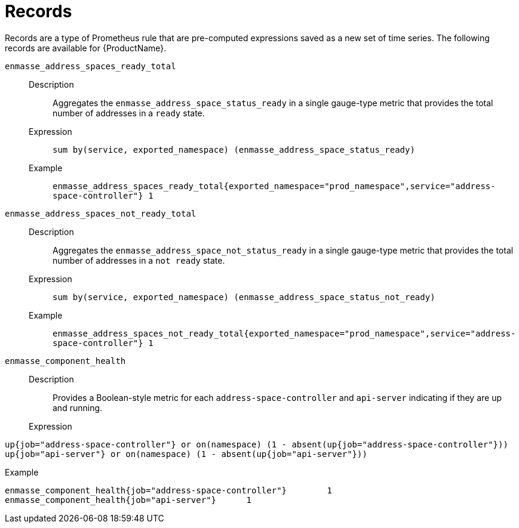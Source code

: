// Module included in the following assemblies:
//
// assembly-rules.adoc

[id='ref-rules-records-{context}']
= Records

Records are a type of Prometheus rule that are pre-computed expressions saved as a new set of time series. The following records are available for {ProductName}.

`enmasse_address_spaces_ready_total`::
Description::: Aggregates the `enmasse_address_space_status_ready` in a single gauge-type metric that provides the total number of addresses in a `ready` state.
Expression:::
`sum by(service, exported_namespace) (enmasse_address_space_status_ready)`
Example:::
`enmasse_address_spaces_ready_total{exported_namespace="prod_namespace",service="address-space-controller"} 1`

`enmasse_address_spaces_not_ready_total`::
Description::: Aggregates the `enmasse_address_space_not_status_ready` in a single gauge-type metric that provides the total number of addresses in a `not ready` state.
Expression:::
`sum by(service, exported_namespace) (enmasse_address_space_status_not_ready)`
Example:::
`enmasse_address_spaces_not_ready_total{exported_namespace="prod_namespace",service="address-space-controller"} 1`

`enmasse_component_health`::
Description::: Provides a Boolean-style metric for each `address-space-controller` and `api-server` indicating if they are up and running.
Expression:::
[source,options="nowrap"]
----
up{job="address-space-controller"} or on(namespace) (1 - absent(up{job="address-space-controller"}))
up{job="api-server"} or on(namespace) (1 - absent(up{job="api-server"}))
----

Example:::
[source,options="nowrap"]
----
enmasse_component_health{job="address-space-controller"}	1
enmasse_component_health{job="api-server"}	1
----

